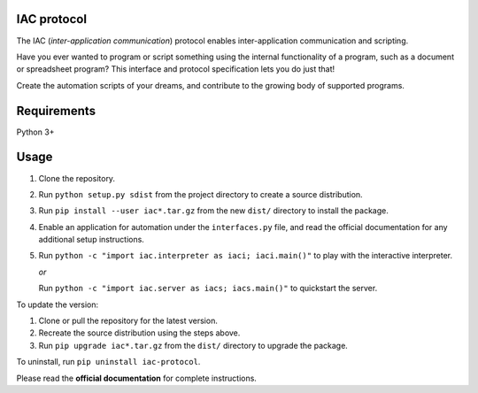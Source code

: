 IAC protocol
============

The IAC (*inter-application communication*) protocol enables inter-application communication and scripting. 

Have you ever wanted to program or script something using the internal functionality of a program, such as a document or spreadsheet program? This interface and protocol specification lets you do just that!

Create the automation scripts of your dreams, and contribute to the growing body of supported programs.


Requirements
============

| Python 3+


Usage
=====

#. Clone the repository.

#. Run ``python setup.py sdist`` from the project directory to create a
   source distribution.

#. Run ``pip install --user iac*.tar.gz`` from the new ``dist/``
   directory to install the package.

#. Enable an application for automation under the ``interfaces.py`` file, and read the official documentation for any additional setup instructions.

#. Run ``python -c "import iac.interpreter as iaci; iaci.main()"`` to
   play with the interactive interpreter.

   *or*

   Run ``python -c "import iac.server as iacs; iacs.main()"`` to quickstart the server.

To update the version:

#. Clone or pull the repository for the latest version.

#. Recreate the source distribution using the steps above.

#. Run ``pip upgrade iac*.tar.gz`` from the ``dist/`` directory to
   upgrade the package.

To uninstall, run ``pip uninstall iac-protocol``.

Please read the **official documentation** for complete instructions.

